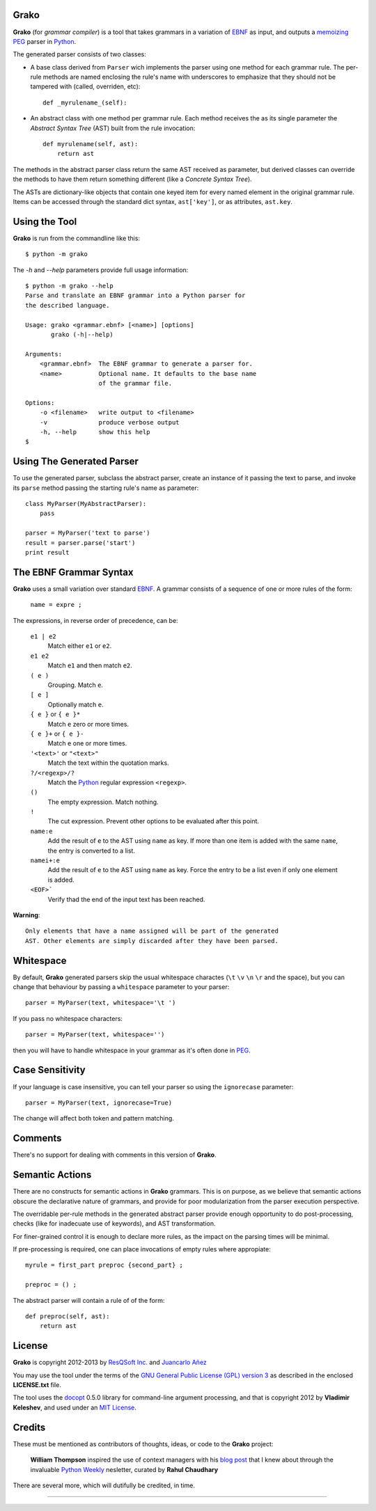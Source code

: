 Grako
=====

.. code :: python

**Grako** (for *grammar compiler*) is a tool that takes grammars in a variation of EBNF_ as input, and outputs a memoizing_ PEG_ parser in Python_.

.. _EBNF: http://en.wikipedia.org/wiki/Ebnf 
.. _memoizing: http://en.wikipedia.org/wiki/Memoization 
.. _PEG: http://en.wikipedia.org/wiki/Parsing_expression_grammar 
.. _Python: http://python.org

The generated parser consists of two classes:

* A base class derived from ``Parser`` wich implements the parser using one method for each grammar rule. The per-rule methods are named enclosing the rule's name with underscores to emphasize that they should not be tampered with (called, overriden, etc)::
 
    def _myrulename_(self):

* An abstract class with one method per grammar rule. Each method receives the as its single parameter the *Abstract Syntax Tree* (AST) built from the rule invocation::

    def myrulename(self, ast):
        return ast

The methods in the abstract parser class return the same AST received as parameter, but derived classes can override the methods to have them return something different (like a *Concrete Syntax Tree*).
       
The ASTs are dictionary-like objects that contain one keyed item for every named element in the original grammar rule. Items can be accessed through the standard dict syntax, ``ast['key']``, or as attributes, ``ast.key``.



Using the Tool
==============

**Grako** is run from the commandline like this::

    $ python -m grako

The *-h* and *--help* parameters provide full usage information::

    $ python -m grako --help
    Parse and translate an EBNF grammar into a Python parser for 
    the described language.

    Usage: grako <grammar.ebnf> [<name>] [options]
           grako (-h|--help)

    Arguments:
        <grammar.ebnf>  The EBNF grammar to generate a parser for.
        <name>          Optional name. It defaults to the base name
                        of the grammar file.

    Options:
        -o <filename>   write output to <filename>
        -v              produce verbose output
        -h, --help      show this help
    $



Using The Generated Parser
==========================

To use the generated parser, subclass the abstract parser, create an instance of it passing the text to parse, and invoke its ``parse`` method passing the starting rule's name as parameter::

    class MyParser(MyAbstractParser):
        pass

    parser = MyParser('text to parse')
    result = parser.parse('start')
    print result


The EBNF Grammar Syntax
=======================

**Grako** uses a small variation over standard EBNF_. A grammar consists of a sequence of one or more rules of the form:

    ``name = expre ;``

The expressions, in reverse order of precedence, can be:

    ``e1 | e2``
        Match either ``e1`` or ``e2``.

    ``e1 e2`` 
        Match ``e1`` and then match ``e2``.

    ``( e )``
        Grouping. Match ``e``.

    ``[ e ]``
        Optionally match ``e``.

    ``{ e }`` or ``{ e }*``
        Match ``e`` zero or more times.

    ``{ e }+`` or ``{ e }-``
        Match ``e`` one or more times.

    ``'<text>'`` or ``"<text>"``
        Match the text within the quotation marks.

    ``?/<regexp>/?``
        Match the Python_ regular expression ``<regexp>``.

    ``()``
        The empty expression. Match nothing.

    ``!``
        The cut expression. Prevent other options to be evaluated
        after this point.

    ``name:e``
        Add the result of ``e`` to the AST using ``name`` as key. If more than one item is
        added with the same ``name``, the entry is converted to a list.
    
    ``namei+:e``
        Add the result of ``e`` to the AST using ``name`` as key. Force the entry to be 
        a list even if only one element is added.

    ``<EOF>```
        Verify thad the end of the input text has been reached.

**Warning**::

    Only elements that have a name assigned will be part of the generated
    AST. Other elements are simply discarded after they have been parsed.


Whitespace
==========

By default, **Grako** generated parsers skip the usual whitespace charactes (``\t`` ``\v`` ``\n`` ``\r`` and the space), but you can change that behaviour by passing a ``whitespace`` parameter to your parser::

    parser = MyParser(text, whitespace='\t ')

If you pass no whitespace characters::

    parser = MyParser(text, whitespace='')

then you will have to handle whitespace in your grammar as it's often done in PEG_.



Case Sensitivity
================

If your language is case insensitive, you can tell your parser so using the ``ignorecase`` parameter::

    parser = MyParser(text, ignorecase=True)

The change will affect both token and pattern matching.


Comments
========

There's no support for dealing with comments in this version of **Grako**.


Semantic Actions
================

There are no constructs for semantic actions in **Grako** grammars. This is on purpose, as we believe that semantic actions obscure the declarative nature of grammars, and provide for poor modularization from the parser execution perspective.

The overridable per-rule methods in the generated abstract parser provide enough opportunity to do post-processing, checks (like for inadecuate use of keywords), and AST transformation.

For finer-grained control it is enough to declare more rules, as the impact on the parsing times will be minimal.

If pre-processing is required, one can place invocations of empty rules where appropiate::

    myrule = first_part preproc {second_part} ;

    preproc = () ;

The abstract parser will contain a rule of of the form::

    def preproc(self, ast):
        return ast



License
=======

**Grako** is copyright 2012-2013 by `ResQSoft Inc.`_ and  `Juancarlo Añez`_

.. _`ResQSoft Inc.`:  http://www.resqsoft.com/
.. _`Juancarlo Añez`: mailto:apalala@gmail.com

You may use the tool under the terms of the `GNU General Public License (GPL) version 3`_ as described in the enclosed **LICENSE.txt** file.

.. _`GNU General Public License (GPL) version 3`:  http://www.gnu.org/licenses/gpl.html

The tool uses the docopt_ 0.5.0 library for command-line argument processing, and that is copyright 2012 by **Vladimir Keleshev**, and used under an `MIT License`_.

.. _docopt: https://github.com/halst/docopt/
.. _`MIT License`:  http://mit-license.org/


Credits
=======

These must be mentioned as contributors of thoughts, ideas, or code to the **Grako** project:

    **William Thompson** inspired the use of context managers with his `blog post`_ that I knew about through the invaluable `Python Weekly`_ nesletter, curated by **Rahul Chaudhary**

.. _`blog post`: http://dietbuddha.blogspot.com/2012/12/52python-encapsulating-exceptions-with.html 
.. _`Python Weekly`: http://www.pythonweekly.com/ 

There are several more, which will dutifully be credited, in time.

-------------------------

